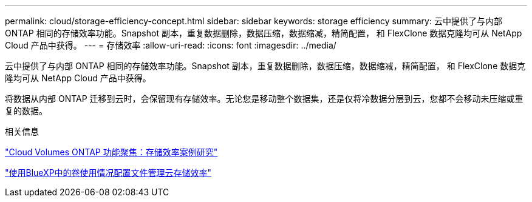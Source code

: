 ---
permalink: cloud/storage-efficiency-concept.html 
sidebar: sidebar 
keywords: storage efficiency 
summary: 云中提供了与内部 ONTAP 相同的存储效率功能。Snapshot 副本，重复数据删除，数据压缩，数据缩减，精简配置， 和 FlexClone 数据克隆均可从 NetApp Cloud 产品中获得。 
---
= 存储效率
:allow-uri-read: 
:icons: font
:imagesdir: ../media/


[role="lead"]
云中提供了与内部 ONTAP 相同的存储效率功能。Snapshot 副本，重复数据删除，数据压缩，数据缩减，精简配置， 和 FlexClone 数据克隆均可从 NetApp Cloud 产品中获得。

将数据从内部 ONTAP 迁移到云时，会保留现有存储效率。无论您是移动整个数据集，还是仅将冷数据分层到云，您都不会移动未压缩或重复的数据。

.相关信息
https://cloud.netapp.com/blog/storage-efficiency-success-stories-with-cloud-volumes-ontap["Cloud Volumes ONTAP 功能聚焦：存储效率案例研究"]

https://docs.netapp.com/us-en/occm/task_planning_your_config.html["使用BlueXP中的卷使用情况配置文件管理云存储效率"]
